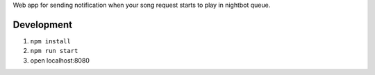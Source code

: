 Web app for sending notification when your song request starts to play in
nightbot queue.

Development
===========

#. ``npm install``
#. ``npm run start``
#. open localhost:8080
